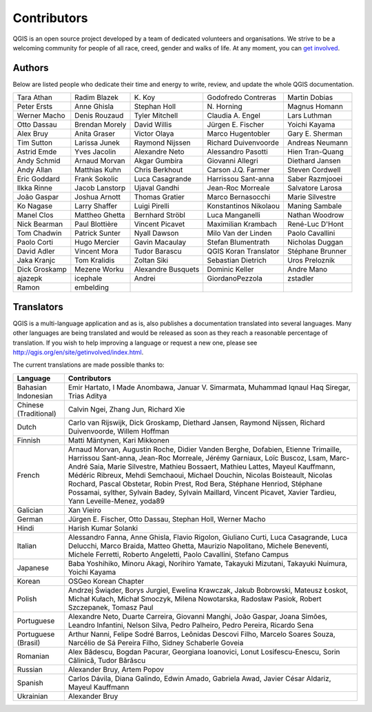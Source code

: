 .. only:: html

   |updatedisclaimer|

.. _doc_contributors:

**************
 Contributors
**************

.. only:: html

   .. contents::
      :local:

QGIS is an open source project developed by a team of dedicated volunteers and
organisations. We strive to be a welcoming community for people of all race, creed,
gender and walks of life.
At any moment, you can `get involved <http://qgis.org/en/site/getinvolved/index.html>`_.

.. index::
   single: Contributors; Authors
.. _doc_authors:

Authors
========

Below are listed people who dedicate their time and energy to write, review,
and update the whole QGIS documentation.


+--------------------+---------------------+----------------------+-----------------------+----------------------+
| Tara Athan         | Radim Blazek        | K\. Koy              | Godofredo Contreras   | Martin Dobias        |
+--------------------+---------------------+----------------------+-----------------------+----------------------+
| Peter Ersts        | Anne Ghisla         | Stephan Holl         | N\. Horning           | Magnus Homann        |
+--------------------+---------------------+----------------------+-----------------------+----------------------+
| Werner Macho       | Denis Rouzaud       | Tyler Mitchell       | Claudia A. Engel      | Lars Luthman         |
+--------------------+---------------------+----------------------+-----------------------+----------------------+
| Otto Dassau        | Brendan Morely      | David Willis         | Jürgen E. Fischer     | Yoichi Kayama        |
+--------------------+---------------------+----------------------+-----------------------+----------------------+
| Alex Bruy          | Anita Graser        | Victor Olaya         | Marco Hugentobler     | Gary E. Sherman      |
+--------------------+---------------------+----------------------+-----------------------+----------------------+
| Tim Sutton         | Larissa Junek       | Raymond Nijssen      | Richard Duivenvoorde  | Andreas Neumann      |
+--------------------+---------------------+----------------------+-----------------------+----------------------+
| Astrid Emde        | Yves Jacolin        | Alexandre Neto       | Alessandro Pasotti    | Hien Tran-Quang      |
+--------------------+---------------------+----------------------+-----------------------+----------------------+
| Andy Schmid        | Arnaud Morvan       | Akgar Gumbira        | Giovanni Allegri      | Diethard Jansen      |
+--------------------+---------------------+----------------------+-----------------------+----------------------+
| Andy Allan         | Matthias Kuhn       | Chris Berkhout       | Carson J.Q. Farmer    | Steven Cordwell      |
+--------------------+---------------------+----------------------+-----------------------+----------------------+
| Eric Goddard       | Frank Sokolic       | Luca Casagrande      | Harrissou Sant-anna   | Saber Razmjooei      |
+--------------------+---------------------+----------------------+-----------------------+----------------------+
| Ilkka Rinne        | Jacob Lanstorp      | Ujaval Gandhi        | Jean-Roc Morreale     | Salvatore Larosa     |
+--------------------+---------------------+----------------------+-----------------------+----------------------+
| João Gaspar        | Joshua Arnott       | Thomas Gratier       | Marco Bernasocchi     | Marie Silvestre      |
+--------------------+---------------------+----------------------+-----------------------+----------------------+
| Ko Nagase          | Larry Shaffer       | Luigi Pirelli        | Konstantinos Nikolaou | Maning Sambale       |
+--------------------+---------------------+----------------------+-----------------------+----------------------+
| Manel Clos         | Mattheo Ghetta      | Bernhard Ströbl      | Luca Manganelli       | Nathan Woodrow       |
+--------------------+---------------------+----------------------+-----------------------+----------------------+
| Nick Bearman       | Paul Blottière      | Vincent Picavet      | Maximilian Krambach   | René-Luc D'Hont      |
+--------------------+---------------------+----------------------+-----------------------+----------------------+
| Tom Chadwin        | Patrick Sunter      | Nyall Dawson         | Milo Van der Linden   | Paolo Cavallini      |
+--------------------+---------------------+----------------------+-----------------------+----------------------+
| Paolo Corti        | Hugo Mercier        | Gavin Macaulay       | Stefan Blumentrath    | Nicholas Duggan      |
+--------------------+---------------------+----------------------+-----------------------+----------------------+
| David Adler        | Vincent Mora        | Tudor Barascu        | QGIS Koran Translator | Stéphane Brunner     |
+--------------------+---------------------+----------------------+-----------------------+----------------------+
| Jaka Kranjc        | Tom Kralidis        | Zoltan Siki          | Sebastian Dietrich    | Uros Preloznik       |
+--------------------+---------------------+----------------------+-----------------------+----------------------+
| Dick Groskamp      | Mezene Worku        | Alexandre Busquets   | Dominic Keller        | Andre Mano           |
+--------------------+---------------------+----------------------+-----------------------+----------------------+
| ajazepk            | icephale            | Andrei               | GiordanoPezzola       | zstadler             |
+--------------------+---------------------+----------------------+-----------------------+----------------------+
| Ramon              | embelding           |                      |                       |                      |
+--------------------+---------------------+----------------------+-----------------------+----------------------+


.. index:: 
   single: Contributors; Translators
.. _doc_translators:

Translators
===========

QGIS is a multi-language application and as is, also publishes a documentation
translated into several languages. Many other languages are being translated
and would be released as soon as they reach a reasonable percentage of
translation. If you wish to help improving a language or request a new one,
please see http://qgis.org/en/site/getinvolved/index.html.

The current translations are made possible thanks to:

===================== ========================================================
 Language              Contributors
===================== ========================================================
Bahasian Indonesian   Emir Hartato, I Made Anombawa, Januar V. Simarmata, Muhammad
                      Iqnaul Haq Siregar, Trias Aditya
Chinese (Traditional) Calvin Ngei, Zhang Jun, Richard Xie
Dutch                 Carlo van Rijswijk, Dick Groskamp, Diethard Jansen,
                      Raymond Nijssen, Richard Duivenvoorde, Willem Hoffman
Finnish               Matti Mäntynen, Kari Mikkonen
French                Arnaud Morvan, Augustin Roche, Didier Vanden Berghe,
                      Dofabien, Etienne Trimaille, Harrissou Sant-anna,
                      Jean-Roc Morreale, Jérémy Garniaux, Loïc Buscoz, Lsam,
                      Marc-André Saia, Marie Silvestre, Mathieu Bossaert,
                      Mathieu Lattes, Mayeul Kauffmann, Médéric Ribreux,
                      Mehdi Semchaoui, Michael Douchin, Nicolas Boisteault,
                      Nicolas Rochard, Pascal Obstetar, Robin Prest, Rod Bera,
                      Stéphane Henriod, Stéphane Possamai, sylther, Sylvain Badey,
                      Sylvain Maillard, Vincent Picavet, Xavier Tardieu,
                      Yann Leveille-Menez, yoda89
Galician              Xan Vieiro
German                Jürgen E. Fischer, Otto Dassau, Stephan Holl,
                      Werner Macho
Hindi                 Harish Kumar Solanki
Italian               Alessandro Fanna, Anne Ghisla, Flavio Rigolon, Giuliano
                      Curti, Luca Casagrande, Luca Delucchi, Marco Braida,
                      Matteo Ghetta, Maurizio Napolitano, Michele Beneventi,
                      Michele Ferretti, Roberto Angeletti, Paolo Cavallini,
                      Stefano Campus
Japanese              Baba Yoshihiko, Minoru Akagi, Norihiro Yamate,
                      Takayuki Mizutani, Takayuki Nuimura, Yoichi Kayama
Korean                OSGeo Korean Chapter
Polish                Andrzej Świąder, Borys Jurgiel, Ewelina Krawczak, Jakub
                      Bobrowski, Mateusz Łoskot, Michał Kułach, Michał Smoczyk,
                      Milena Nowotarska, Radosław Pasiok, Robert Szczepanek,
                      Tomasz Paul
Portuguese            Alexandre Neto, Duarte Carreira, Giovanni Manghi, João Gaspar,
                      Joana Simões, Leandro Infantini, Nelson Silva, Pedro Palheiro,
                      Pedro Pereira, Ricardo Sena
Portuguese (Brasil)   Arthur Nanni, Felipe Sodré Barros, Leônidas Descovi Filho,
                      Marcelo Soares Souza, Narcélio de Sá Pereira Filho,
                      Sidney Schaberle Goveia
Romanian              Alex Bădescu, Bogdan Pacurar, Georgiana Ioanovici, Lonut
                      Losifescu-Enescu, Sorin Călinică, Tudor Bărăscu
Russian               Alexander Bruy, Artem Popov
Spanish               Carlos Dávila, Diana Galindo, Edwin Amado, Gabriela Awad,
                      Javier César Aldariz, Mayeul Kauffmann
Ukrainian             Alexander Bruy
===================== ========================================================


.. Substitutions definitions - AVOID EDITING PAST THIS LINE
   This will be automatically updated by the find_set_subst.py script.
   If you need to create a new substitution manually,
   please add it also to the substitutions.txt file in the
   source folder.

.. |updatedisclaimer| replace:: :disclaimer:`Docs for 'QGIS testing'. Visit http://docs.qgis.org/2.18 for QGIS 2.18 docs and translations.`
